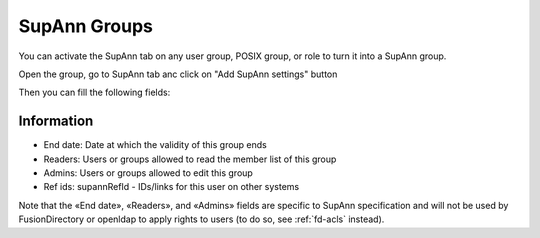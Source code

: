 SupAnn Groups
-------------

You can activate the SupAnn tab on any user group, POSIX group, or role to turn it into a SupAnn group.

Open the group, go to SupAnn tab anc click on "Add SupAnn settings" button

.. image:: images/supann-add-supann-settings.png
   :alt: Picture of "Add SupAnn settings" button in FusionDirectory

Then you can fill the following fields:

Information
^^^^^^^^^^^

.. image:: images/group-supanngroup-main.png
   :alt: Screenshot of section Information of tab SupAnn of a group

* End date: Date at which the validity of this group ends
* Readers: Users or groups allowed to read the member list of this group
* Admins: Users or groups allowed to edit this group
* Ref ids: supannRefId - IDs/links for this user on other systems

Note that the «End date», «Readers», and «Admins» fields are specific to SupAnn specification and will not be used by FusionDirectory or openldap to apply rights to users (to do so, see :ref:`fd-acls` instead).
